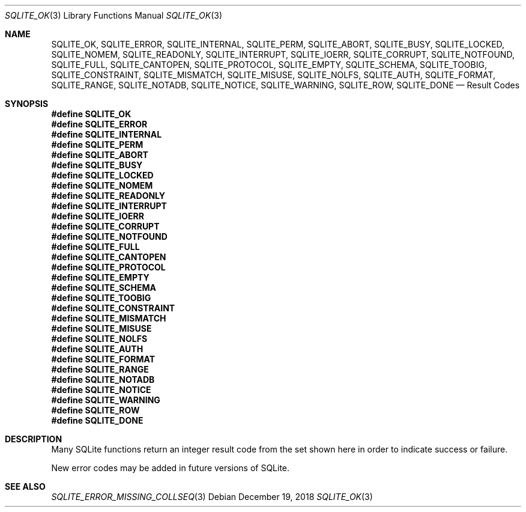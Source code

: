 .Dd December 19, 2018
.Dt SQLITE_OK 3
.Os
.Sh NAME
.Nm SQLITE_OK ,
.Nm SQLITE_ERROR ,
.Nm SQLITE_INTERNAL ,
.Nm SQLITE_PERM ,
.Nm SQLITE_ABORT ,
.Nm SQLITE_BUSY ,
.Nm SQLITE_LOCKED ,
.Nm SQLITE_NOMEM ,
.Nm SQLITE_READONLY ,
.Nm SQLITE_INTERRUPT ,
.Nm SQLITE_IOERR ,
.Nm SQLITE_CORRUPT ,
.Nm SQLITE_NOTFOUND ,
.Nm SQLITE_FULL ,
.Nm SQLITE_CANTOPEN ,
.Nm SQLITE_PROTOCOL ,
.Nm SQLITE_EMPTY ,
.Nm SQLITE_SCHEMA ,
.Nm SQLITE_TOOBIG ,
.Nm SQLITE_CONSTRAINT ,
.Nm SQLITE_MISMATCH ,
.Nm SQLITE_MISUSE ,
.Nm SQLITE_NOLFS ,
.Nm SQLITE_AUTH ,
.Nm SQLITE_FORMAT ,
.Nm SQLITE_RANGE ,
.Nm SQLITE_NOTADB ,
.Nm SQLITE_NOTICE ,
.Nm SQLITE_WARNING ,
.Nm SQLITE_ROW ,
.Nm SQLITE_DONE
.Nd Result Codes
.Sh SYNOPSIS
.Fd #define SQLITE_OK
.Fd #define SQLITE_ERROR
.Fd #define SQLITE_INTERNAL
.Fd #define SQLITE_PERM
.Fd #define SQLITE_ABORT
.Fd #define SQLITE_BUSY
.Fd #define SQLITE_LOCKED
.Fd #define SQLITE_NOMEM
.Fd #define SQLITE_READONLY
.Fd #define SQLITE_INTERRUPT
.Fd #define SQLITE_IOERR
.Fd #define SQLITE_CORRUPT
.Fd #define SQLITE_NOTFOUND
.Fd #define SQLITE_FULL
.Fd #define SQLITE_CANTOPEN
.Fd #define SQLITE_PROTOCOL
.Fd #define SQLITE_EMPTY
.Fd #define SQLITE_SCHEMA
.Fd #define SQLITE_TOOBIG
.Fd #define SQLITE_CONSTRAINT
.Fd #define SQLITE_MISMATCH
.Fd #define SQLITE_MISUSE
.Fd #define SQLITE_NOLFS
.Fd #define SQLITE_AUTH
.Fd #define SQLITE_FORMAT
.Fd #define SQLITE_RANGE
.Fd #define SQLITE_NOTADB
.Fd #define SQLITE_NOTICE
.Fd #define SQLITE_WARNING
.Fd #define SQLITE_ROW
.Fd #define SQLITE_DONE
.Sh DESCRIPTION
Many SQLite functions return an integer result code from the set shown
here in order to indicate success or failure.
.Pp
New error codes may be added in future versions of SQLite.
.Pp
.Sh SEE ALSO
.Xr SQLITE_ERROR_MISSING_COLLSEQ 3
